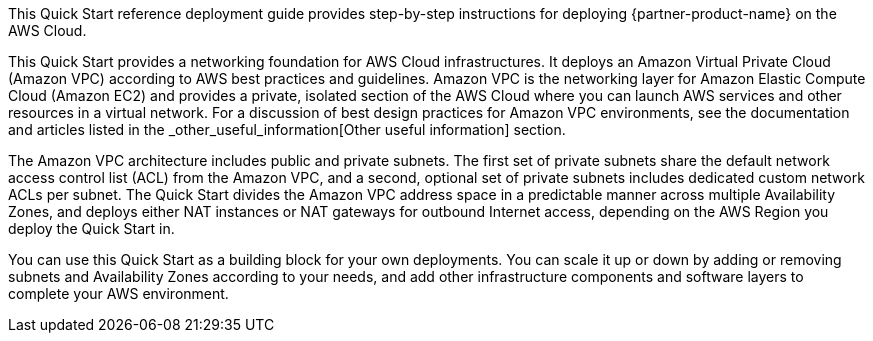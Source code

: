 // Replace the content in <>
// Identify your target audience and explain how/why they would use this Quick Start.
//Avoid borrowing text from third-party websites (copying text from AWS service documentation is fine). Also, avoid marketing-speak, focusing instead on the technical aspect.

This Quick Start reference deployment guide provides step-by-step instructions for deploying {partner-product-name} on the AWS Cloud.

This Quick Start provides a networking foundation for AWS Cloud infrastructures. It
deploys an Amazon Virtual Private Cloud (Amazon VPC) according to AWS best practices
and guidelines. Amazon VPC is the networking layer for Amazon Elastic Compute Cloud
(Amazon EC2) and provides a private, isolated section of the AWS Cloud where you can
launch AWS services and other resources in a virtual network. For a discussion of best
design practices for Amazon VPC environments, see the documentation and articles listed
in the _other_useful_information[Other useful information] section.

The Amazon VPC architecture includes public and private subnets. The first set of private
subnets share the default network access control list (ACL) from the Amazon VPC, and a
second, optional set of private subnets includes dedicated custom network ACLs per subnet.
The Quick Start divides the Amazon VPC address space in a predictable manner across
multiple Availability Zones, and deploys either NAT instances or NAT gateways for
outbound Internet access, depending on the AWS Region you deploy the Quick Start in.

You can use this Quick Start as a building block for your own deployments. You can scale it
up or down by adding or removing subnets and Availability Zones according to your needs,
and add other infrastructure components and software layers to complete your AWS
environment. 